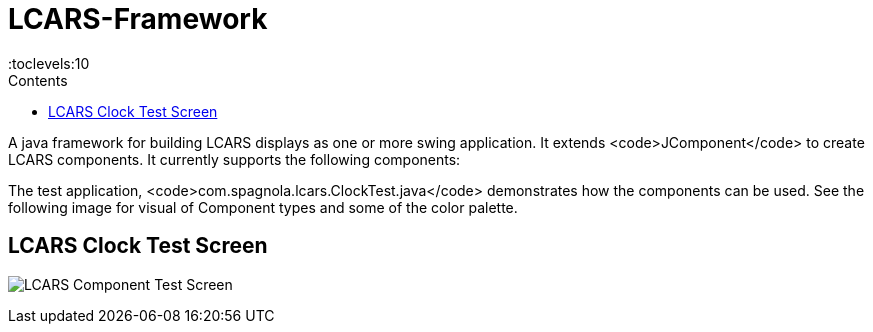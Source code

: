 = LCARS-Framework
:doctype: article
:description: Project Documentation for LCARS framework
:keywords: java, swing, LCARS
:icons: font
:toc:
:toc-title: Contents
:toclevels:10

A java framework for building LCARS displays as one or more swing application. It extends <code>JComponent</code> to
create LCARS components. It currently supports the following components:

The test application, <code>com.spagnola.lcars.ClockTest.java</code> demonstrates how the components can be used.
See the following image for visual of Component types and some of the color palette.

== LCARS Clock Test Screen

image:docs/LCARSClockTest.png[LCARS Component Test Screen]
